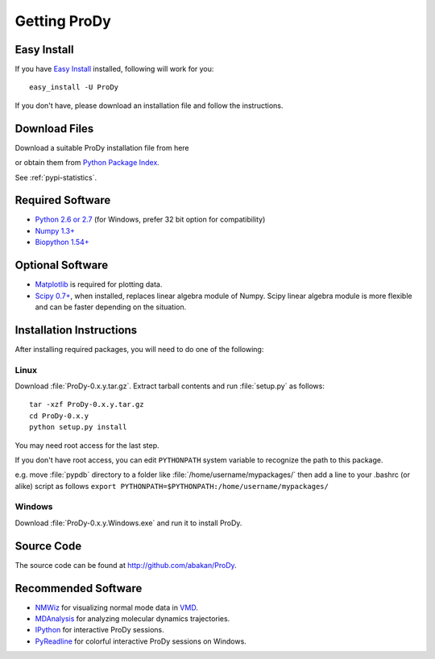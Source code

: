 *******************************************************************************
Getting ProDy
*******************************************************************************

Easy Install
===============================================================================

If you have `Easy Install <http://peak.telecommunity.com/DevCenter/EasyInstall>`_
installed, following will work for you::

  easy_install -U ProDy

If you don't have, please download an installation file and follow the 
instructions.

Download Files
===============================================================================

Download a suitable ProDy installation file from here

.. csv-table::
   :file: _static/pypi_downloads.csv
   :header-rows: 1
   :delim: ;
   :widths: 40, 20, 20, 10, 10

or obtain them from 
`Python Package Index <http://pypi.python.org/pypi/ProDy#downloads>`_.

See :ref:`pypi-statistics`.

Required Software
===============================================================================

* `Python 2.6 or 2.7 <http://python.org/>`_ (for Windows, prefer 32 bit option 
  for compatibility)
* `Numpy 1.3+ <http://numpy.scipy.org/>`_
* `Biopython 1.54+ <http://biopython.org/>`_


Optional Software
===============================================================================

* `Matplotlib <http://matplotlib.sourceforge.net/>`_ is required for plotting 
  data.
* `Scipy 0.7+ <http://www.scipy.org/SciPy>`_, when installed, replaces
  linear algebra module of Numpy. Scipy linear algebra module is more flexible
  and can be faster depending on the situation.

..
  * `Biopython 1.54+ <http://biopython.org/wiki/Main_Page>`_ required for 
    pairwise 
    sequence alignments and proximity based atom selections. Also, when 
    installed, Bio.KDTree is used in elastic network model calculations. It
    provides significant speed up when building Hessian (ANM) or Kirchoff (GNM) 
    matrices for large systems.

Installation Instructions
===============================================================================

After installing required packages, you will need to do one of the following:

Linux
-------------------------------------------------------------------------------

Download :file:`ProDy-0.x.y.tar.gz`. Extract tarball contents and run 
:file:`setup.py` as follows::

    tar -xzf ProDy-0.x.y.tar.gz
    cd ProDy-0.x.y
    python setup.py install

You may need root access for the last step.
  
If you don't have root access, you can edit ``PYTHONPATH`` system variable to 
recognize the path to this package.
  
e.g. move :file:`pypdb` directory to a folder like :file:`/home/username/mypackages/`
then add a line to your .bashrc (or alike) script as follows
``export PYTHONPATH=$PYTHONPATH:/home/username/mypackages/``

Windows
-------------------------------------------------------------------------------

Download :file:`ProDy-0.x.y.Windows.exe` and run it to install ProDy.


Source Code
===============================================================================

The source code can be found at http://github.com/abakan/ProDy.

Recommended Software
===============================================================================

* `NMWiz <http://code.google.com/p/nmwiz/>`_ for visualizing normal mode data 
  in `VMD <http://www.ks.uiuc.edu/Research/vmd/>`_.
* `MDAnalysis <http://code.google.com/p/mdanalysis/>`_ for analyzing molecular 
  dynamics trajectories.
* `IPython <http://ipython.scipy.org/>`_ for interactive ProDy sessions.
* `PyReadline <http://ipython.scipy.org/moin/PyReadline/Intro>`_ for 
  colorful interactive ProDy sessions on Windows.


.. Comes with ProDy
   ===============================================================================
   The following software is included in ProDy packages:
   * `Pyparsing <http://pyparsing.wikispaces.com/>`_ is used for the atom
     selection grammer.
   * `Biopython <http://biopython.org/>`_ KDTree, pairwise2, and Blast modules
     are included in ProDy packages.
